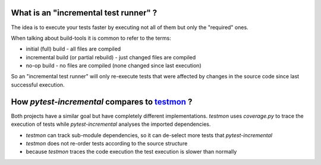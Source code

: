 
What is an "incremental test runner" ?
=======================================

The idea is to execute your tests faster by executing not all of them
but only the "required" ones.

When talking about build-tools it is common to refer to the terms:

* initial (full) build - all files are compiled
* incremental build (or partial rebuild) - just changed files are compiled
* no-op build - no files are compiled (none changed since last execution)

So an "incremental test runner" will only re-execute tests that were affected
by changes in the source code since last successful execution.


How *pytest-incremental* compares to `testmon <https://github.com/tarpas/testmon>`_ ?
======================================================================================

Both projects have a similar goal but have completely different implementations.
*testmon* uses *coverage.py* to trace the execution of tests while *pytest-incremental* analyses the imported dependencies.

- *testmon* can track sub-module dependencies, so it can de-select more
  tests that *pytest-incremental*
- *testmon* does not re-order tests according to the source structure
- because *testmon* traces the code execution the test execution is slower
  than normally


